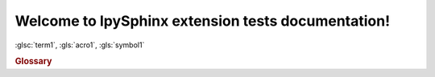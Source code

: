 Welcome to IpySphinx extension tests documentation!
===================================================


:glsc:`term1`, :gls:`acro1`, :gls:`symbol1`

.. rubric:: Glossary

.. bibglossary:: test_glossary



